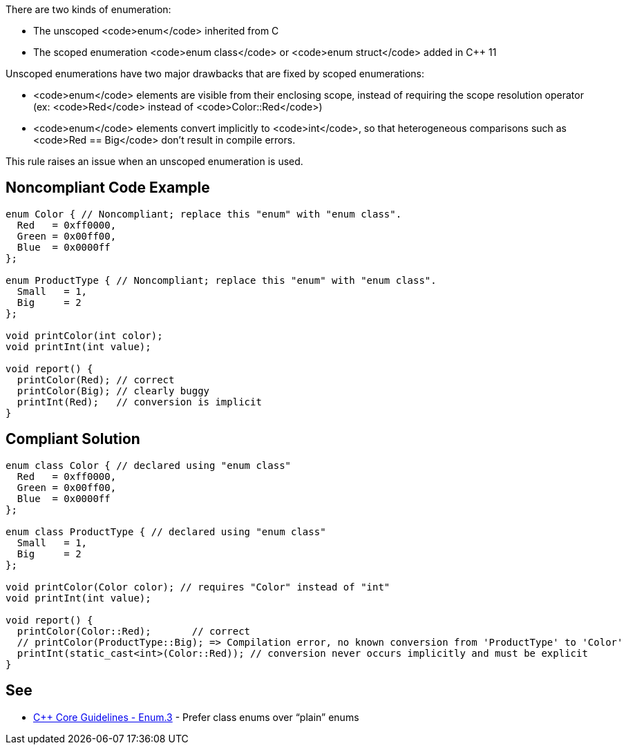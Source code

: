 There are two kinds of enumeration:

* The unscoped <code>enum</code> inherited from C
* The scoped enumeration <code>enum class</code> or <code>enum struct</code> added in C++ 11

Unscoped enumerations have two major drawbacks that are fixed by scoped enumerations:

* <code>enum</code> elements are visible from their enclosing scope, instead of requiring the scope resolution operator (ex: <code>Red</code> instead of <code>Color::Red</code>)
* <code>enum</code> elements convert implicitly to <code>int</code>, so that heterogeneous comparisons such as <code>Red == Big</code> don't result in compile errors.

This rule raises an issue when an unscoped enumeration is used.


== Noncompliant Code Example

----
enum Color { // Noncompliant; replace this "enum" with "enum class".
  Red   = 0xff0000,
  Green = 0x00ff00,
  Blue  = 0x0000ff
};

enum ProductType { // Noncompliant; replace this "enum" with "enum class".
  Small   = 1,
  Big     = 2
};

void printColor(int color);
void printInt(int value);

void report() {
  printColor(Red); // correct
  printColor(Big); // clearly buggy
  printInt(Red);   // conversion is implicit
}
----


== Compliant Solution

----
enum class Color { // declared using "enum class"
  Red   = 0xff0000,
  Green = 0x00ff00,
  Blue  = 0x0000ff
};

enum class ProductType { // declared using "enum class"
  Small   = 1,
  Big     = 2
};

void printColor(Color color); // requires "Color" instead of "int"
void printInt(int value);

void report() {
  printColor(Color::Red);       // correct
  // printColor(ProductType::Big); => Compilation error, no known conversion from 'ProductType' to 'Color'
  printInt(static_cast<int>(Color::Red)); // conversion never occurs implicitly and must be explicit
}
----


== See

* https://github.com/isocpp/CppCoreGuidelines/blob/036324/CppCoreGuidelines.md#enum3-prefer-class-enums-over-plain-enums[C++ Core Guidelines - Enum.3] - Prefer class enums over “plain” enums

